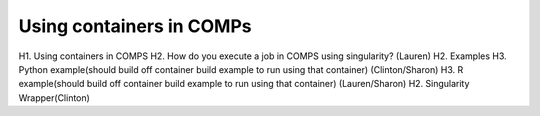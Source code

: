 =========================
Using containers in COMPs
=========================

H1. Using containers in COMPS 
H2. How do you execute a job in COMPS using singularity? (Lauren)
H2. Examples
H3. Python example(should build off container build example to run using that container) (Clinton/Sharon)
H3. R example(should build off container build example to run using that container) (Lauren/Sharon)
H2. Singularity Wrapper(Clinton)
